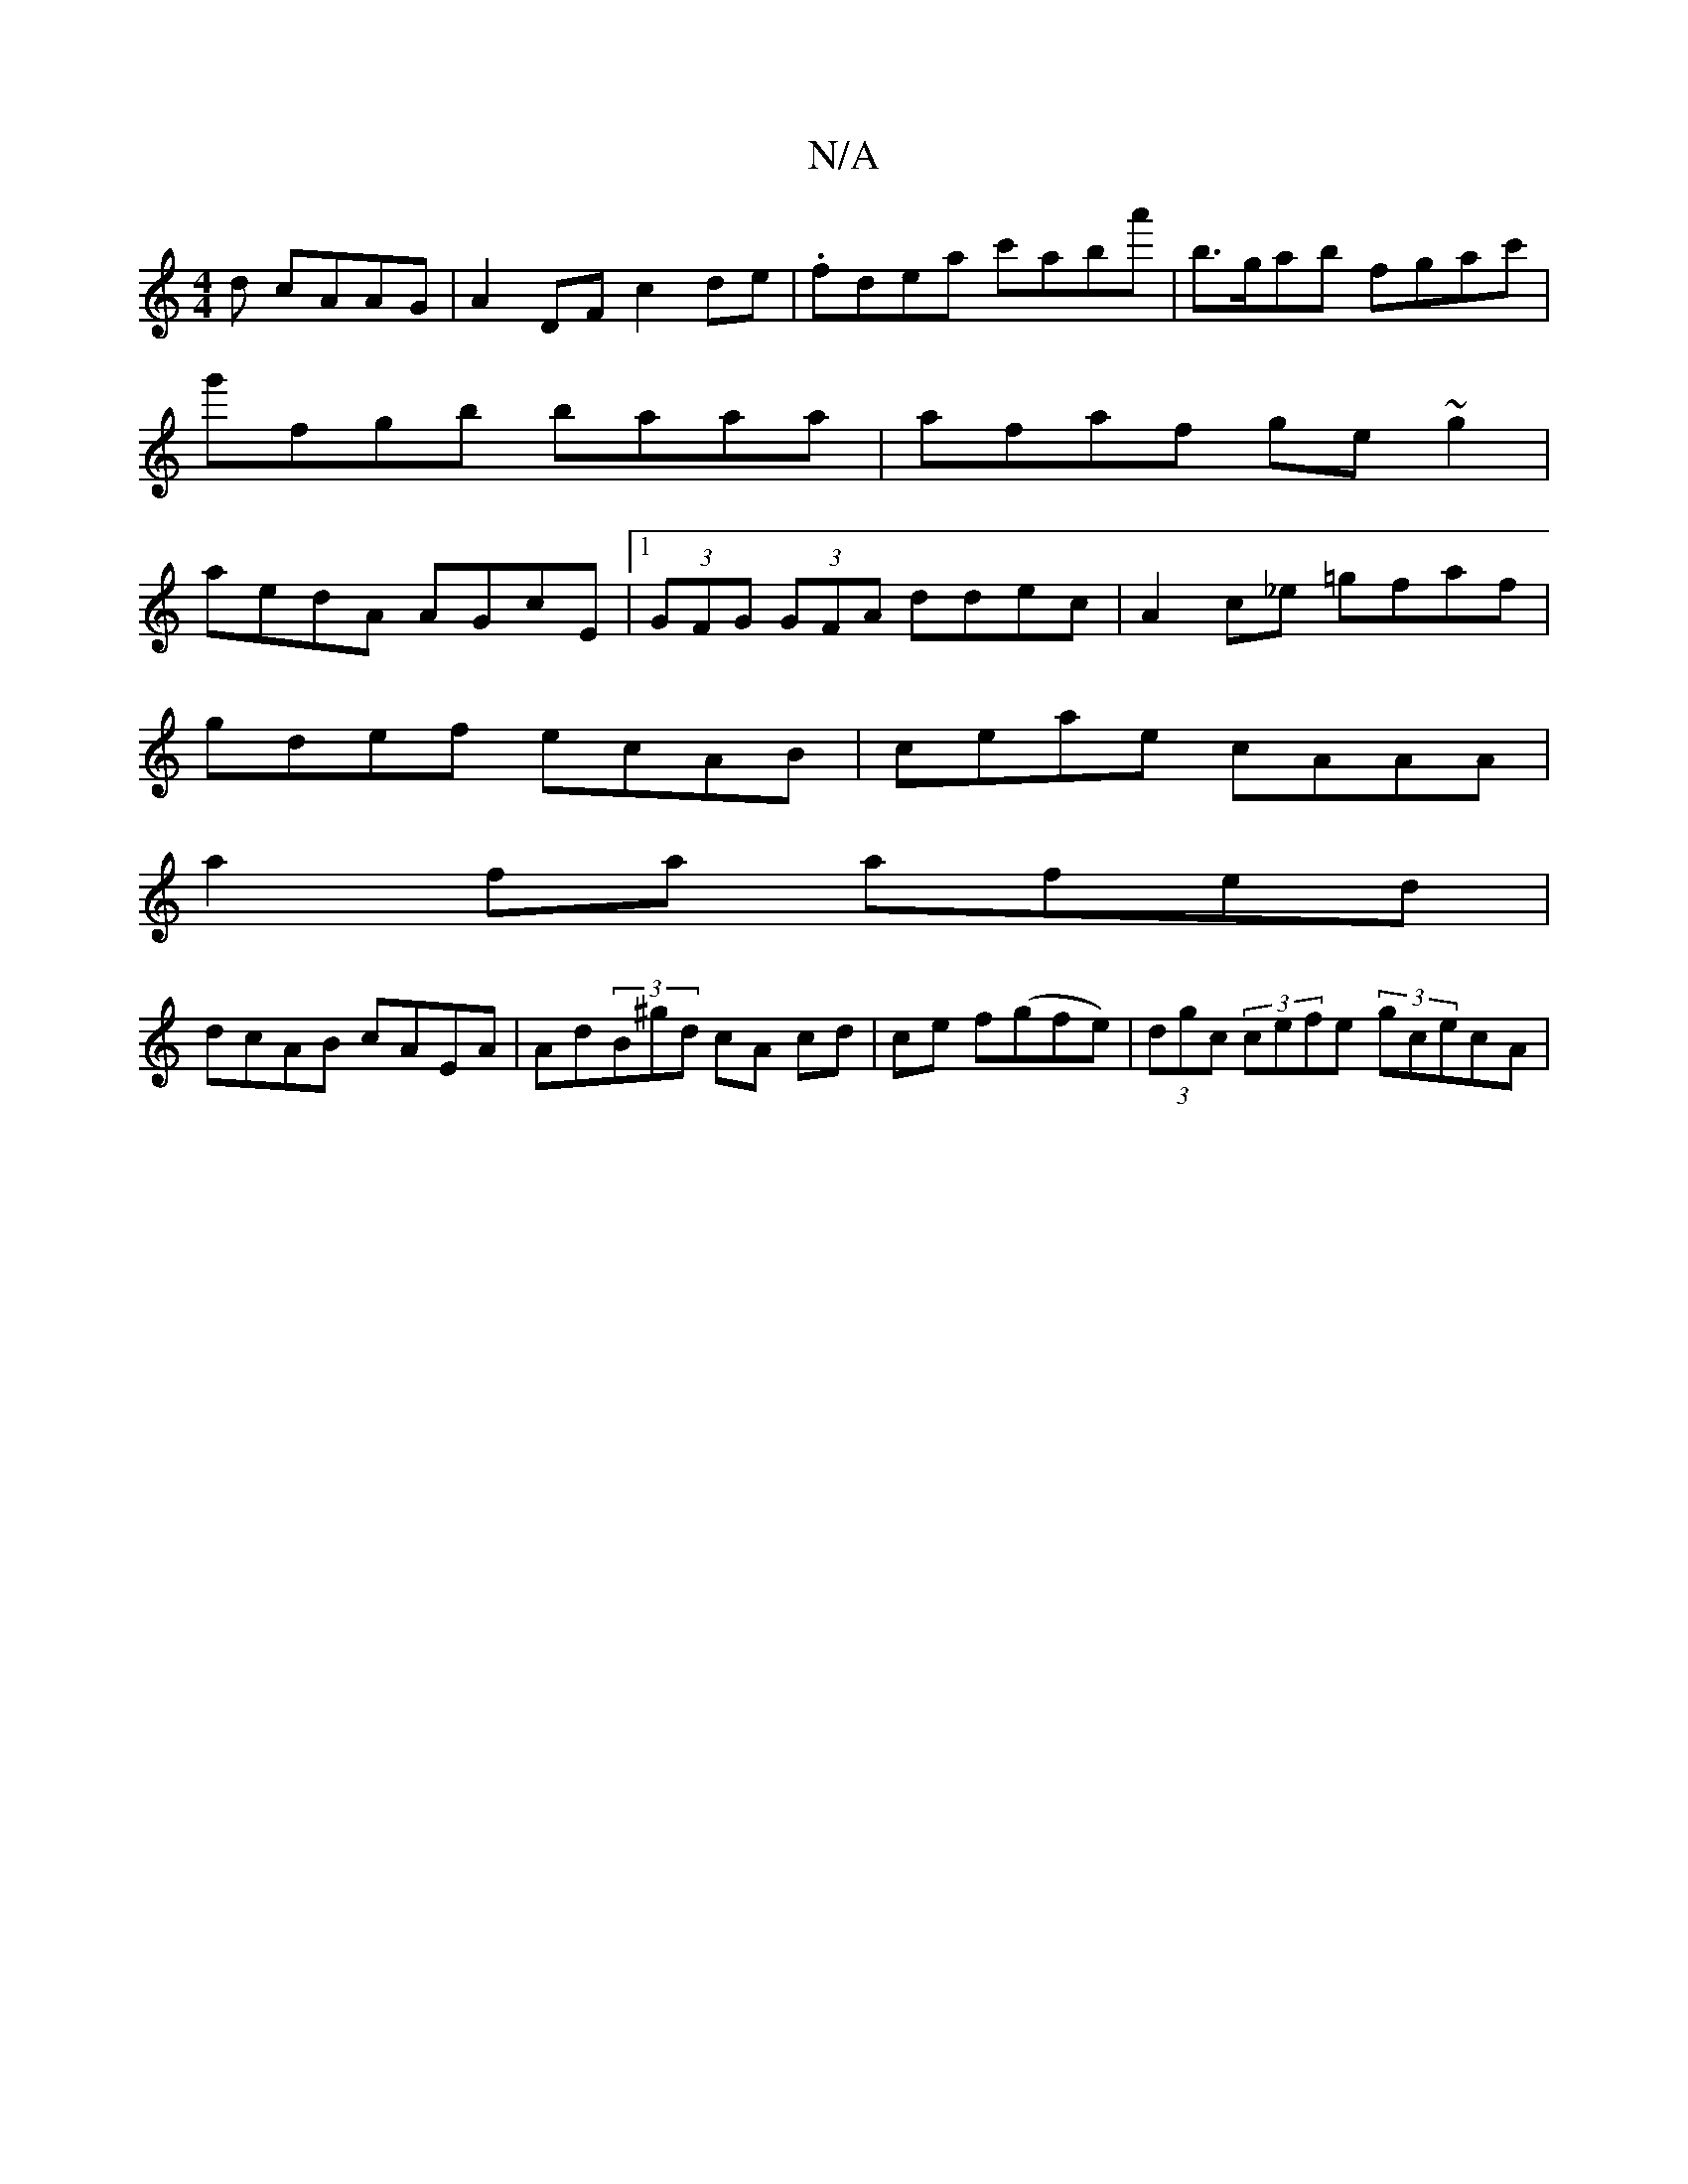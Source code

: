 X:1
T:N/A
M:4/4
R:N/A
K:Cmajor
d cAAG | A2 DF c2 de|.fdea c'aba'|b>gab fgac'|g'fgb baaa|afaf ge~g2|aedA AGcE|1 (3GFG (3GFA ddec|A2c_e =gfaf|
gdef ecAB|ceae cAAA|
A'2fa afed |
dcAB cAEA|Ad(3B^gd cA cd|ce f(gfe)|(3dgc (3cefe (3gcecA|